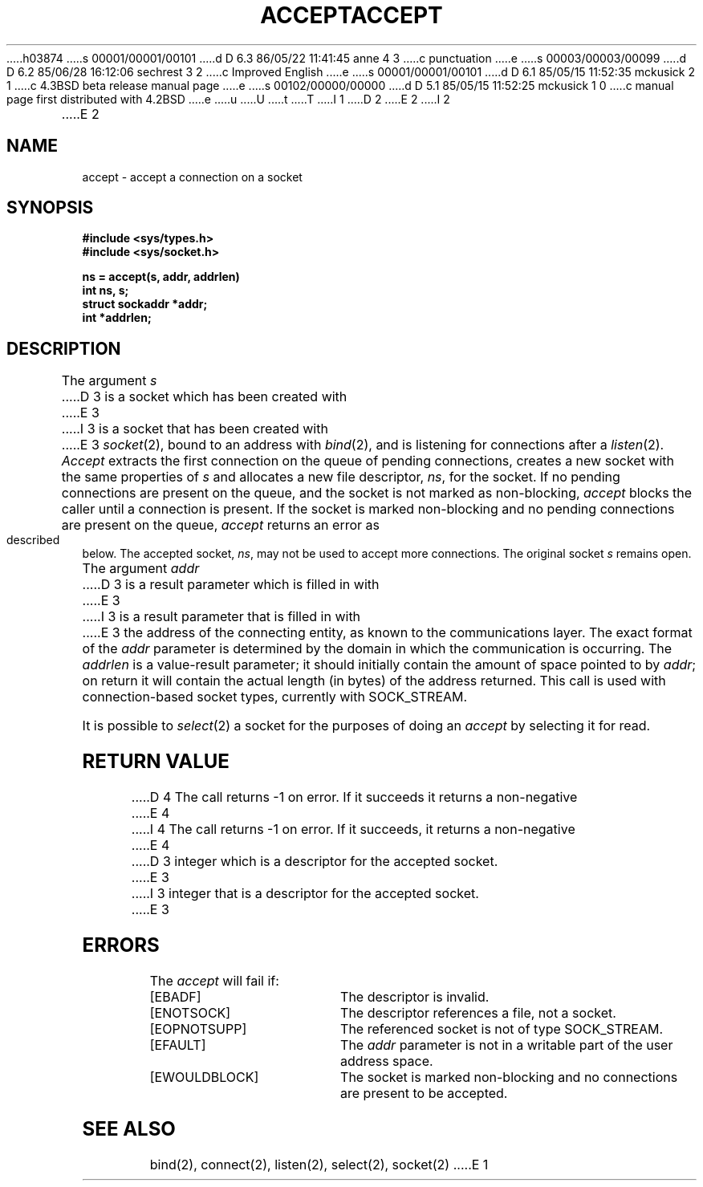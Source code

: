 h03874
s 00001/00001/00101
d D 6.3 86/05/22 11:41:45 anne 4 3
c punctuation
e
s 00003/00003/00099
d D 6.2 85/06/28 16:12:06 sechrest 3 2
c Improved English
e
s 00001/00001/00101
d D 6.1 85/05/15 11:52:35 mckusick 2 1
c 4.3BSD beta release manual page
e
s 00102/00000/00000
d D 5.1 85/05/15 11:52:25 mckusick 1 0
c manual page first distributed with 4.2BSD
e
u
U
t
T
I 1
.\" Copyright (c) 1983 Regents of the University of California.
.\" All rights reserved.  The Berkeley software License Agreement
.\" specifies the terms and conditions for redistribution.
.\"
.\"	%W% (Berkeley) %G%
.\"
D 2
.TH ACCEPT 2 "7 July 1983"
E 2
I 2
.TH ACCEPT 2 "%Q%"
E 2
.UC 5
.SH NAME
accept \- accept a connection on a socket
.SH SYNOPSIS
.ft B
.nf
#include <sys/types.h>
#include <sys/socket.h>
.PP
.ft B
ns = accept(s, addr, addrlen)
int ns, s;
struct sockaddr *addr;
int *addrlen;
.fi
.SH DESCRIPTION
The argument
.I s
D 3
is a socket which has been created with
E 3
I 3
is a socket that has been created with
E 3
.IR socket (2),
bound to an address with
.IR bind (2),
and is listening for connections after a
.IR listen (2).
.I Accept
extracts the first connection
on the queue of pending connections, creates
a new socket with the same properties of 
.I s
and allocates a new file descriptor,
.IR ns ,
for the socket.  If no pending connections are
present on the queue, and the socket is not marked
as non-blocking,
.I accept
blocks the caller until a connection is present.
If the socket is marked non-blocking and no pending
connections are present on the queue, 
.I accept
returns an error as described below.
The accepted socket,
.IR ns ,
may not be used
to accept more connections.  The original socket
.I s
remains open.
.PP
The argument
.I addr
D 3
is a result parameter which is filled in with
E 3
I 3
is a result parameter that is filled in with
E 3
the address of the connecting entity,
as known to the communications layer.
The exact format of the
.I addr
parameter is determined by the domain in which the communication
is occurring.
The 
.I addrlen
is a value-result parameter; it should initially contain the
amount of space pointed to by
.IR addr ;
on return it will contain the actual length (in bytes) of the
address returned.
This call
is used with connection-based socket types, currently with SOCK_STREAM.
.PP
It is possible to
.IR select (2)
a socket for the purposes of doing an
.I accept
by selecting it for read.
.SH "RETURN VALUE
D 4
The call returns \-1 on error.  If it succeeds it returns a non-negative
E 4
I 4
The call returns \-1 on error.  If it succeeds, it returns a non-negative
E 4
D 3
integer which is a descriptor for the accepted socket.
E 3
I 3
integer that is a descriptor for the accepted socket.
E 3
.SH ERRORS
The \fIaccept\fP will fail if:
.TP 20
[EBADF]
The descriptor is invalid.
.TP 20
[ENOTSOCK]
The descriptor references a file, not a socket.
.TP 20
[EOPNOTSUPP]
The referenced socket is not of type SOCK_STREAM.
.TP 20
[EFAULT]
The \fIaddr\fP parameter is not in a writable part of the
user address space.
.TP 20
[EWOULDBLOCK]
The socket is marked non-blocking and no connections
are present to be accepted.
.SH SEE ALSO
bind(2), connect(2), listen(2), select(2), socket(2)
E 1
